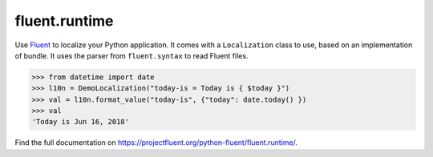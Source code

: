 fluent.runtime |fluent.runtime|
===============================

Use `Fluent`_ to localize your Python application. It comes with a ``Localization``
class to use, based on an implementation of bundle. It uses the parser from
``fluent.syntax`` to read Fluent files.

.. code-block:: python

    >>> from datetime import date
    >>> l10n = DemoLocalization("today-is = Today is { $today }")
    >>> val = l10n.format_value("today-is", {"today": date.today() })
    >>> val
    'Today is Jun 16, 2018'

Find the full documentation on https://projectfluent.org/python-fluent/fluent.runtime/.

.. _fluent: https://projectfluent.org/
.. |fluent.runtime| image:: https://github.com/projectfluent/python-fluent/workflows/fluent.runtime/badge.svg
